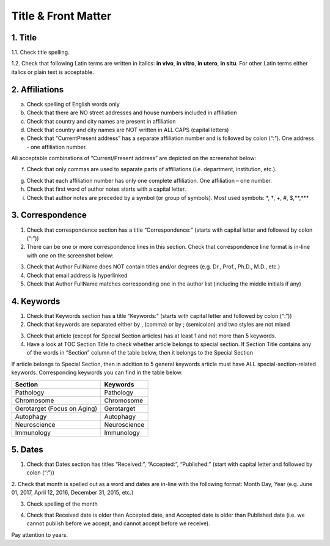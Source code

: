 Title & Front Matter
====================

.. _title_html_research_papers:

1. Title
--------

1.1. Check title spelling.

1.2. Check that following Latin terms are written in italics: **in vivo**, **in vitro**, **in utero**, **in situ**. For other Latin terms either italics or plain text is acceptable.

.. _affiliations_research_papers:

2. Affiliations
---------------

a. Check spelling of English words only

b. Check that there are NO street addresses and house numbers included in affiliation

c. Check that country and city names are present in affiliation

d. Check that country and city names are NOT written in ALL CAPS (capital letters)

e. Check that “Current\Present address” has a separate affiliation number and is followed by colon (“:”). One address - one affiliation number. 
	
All acceptable combinations of “Current/Present address” are depicted on the screenshot below: 

.. image:: /_static/pic1_curr_pres_address.png
   :alt: Current/Present address

f. Check that only commas are used to separate parts of affiliations (i.e. department, institution, etc.).

.. image:: /_static/pic2_aff_format.png
   :alt: Affiliation format


g. Check that each affiliation number has only one complete affiliation. One affiliation – one number.

h. Check that first word of author notes starts with a capital letter.

i. Check that author notes are preceded by a symbol (or group of symbols). Most used symbols: \*, †, +, #, $,**,*** \

.. image:: /_static/pic3_author_notes.png
   :alt: Author Notes

.. _correspondece_research_papers:

3. Correspondence
-----------------

1. Check that correspondence section has a title “Correspondence:” (starts with capital letter and followed by colon (“:”))

2. There can be one or more correspondence lines in this section. Check that correspondence line format is in-line with one on the screenshot below:

.. image:: /_static/pic4_corresp_format.png
   :alt: Correspondence format

3. Check that Author FullName does NOT contain titles and/or degrees (e.g. Dr., Prof., Ph.D., M.D., etc.)

4. Check that email address is hyperlinked

5. Check that Author FullName matches corresponding one in the author list (including the middle initials if any)

.. image:: /_static/pic5_corresp_auth_match.png
   :alt: Correspondence author match


.. _keywords_research_papers:

4. Keywords
-----------

1. Check that Keywords section has a title “Keywords:” (starts with capital letter and followed by colon (“:”))

2. Check that keywords are separated either by , (comma) or by ; (semicolon) and two styles are not mixed

.. image:: /_static/pic6_keywords_separ.png
   :target: ../../_static/pic6_keywords_separ.png
   :alt: Keywords

3. Check that article (except for Special Section articles) has at least 1 and not more than 5 keywords.

4. Have a look at TOC Section Title to check whether article belongs to special section. If Section Title contains any of the words in “Section” column of the table below, then it belongs to the Special Section

.. image:: /_static/pic7_special_section.png
   :alt: Special Section

If article belongs to Special Section, then in addition to 5 general keywords article must have ALL special-section-related keywords. Corresponding keywords you can find in the table below. 

+-----------------------------+--------------+ 
| Section                     | Keywords     | 
+=============================+==============+ 
| Pathology                   | Pathology    | 
+-----------------------------+--------------+ 
| Chromosome                  | Chromosome   | 
+-----------------------------+--------------+ 
| Gerotarget (Focus on Aging) | Gerotarget   | 
+-----------------------------+--------------+ 
| Autophagy                   | Autophagy    | 
+-----------------------------+--------------+ 
| Neuroscience	              | Neuroscience | 
+-----------------------------+--------------+ 
| Immunology	              | Immunology   | 
+-----------------------------+--------------+


.. _dates_research_papers:

5. Dates
--------

1. Check that Dates section has titles “Received:”, “Accepted:”, “Published:” (start with capital letter and followed by colon (“:”))

2. Check that month is spelled out as a word and dates are in-line with the following format: Month Day, Year
(e.g. June 01, 2017, April 12, 2016, December 31, 2015, etc.)

3. Check spelling of the month

.. image:: /_static/pic8_dates_format.png
   :alt: Dates format

4. Check that Received date is older than Accepted date, and Accepted date is older than Published date (i.e. we cannot publish before we accept, and cannot accept before we receive).

Pay attention to years.

